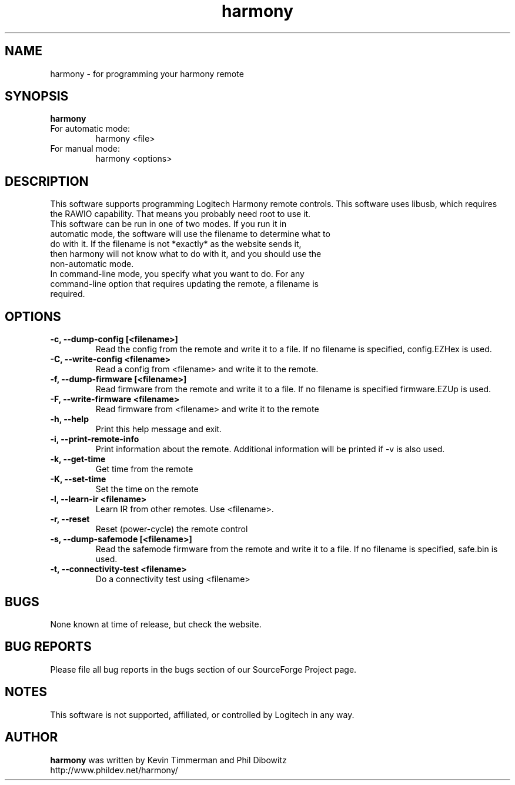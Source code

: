 ."/*
." *  This program is free software; you can redistribute it and/or modify
." *  it under the terms of the GNU General Public License as published by
." *  the Free Software Foundation; either version 3 of the License, or
." *  (at your option) any later version.
." *
." *  This program is distributed in the hope that it will be useful,
." *  but WITHOUT ANY WARRANTY; without even the implied warranty of
." *  MERCHANTABILITY or FITNESS FOR A PARTICULAR PURPOSE.  See the
." *  GNU General Public License for more details.
." *
." *  You should have received a copy of the GNU General Public License along
." *  with this program; if not, write to the Free Software Foundation, Inc.,
." *  51 Franklin Street, Fifth Floor, Boston, MA 02110-1301 USA.
." *
." *  (C) Copyright Kevin Timmerman 2007
." *  (C) Copyright Phil Dibowitz 2007
." */
.TH "harmony" 1
.SH NAME
harmony \- for programming your harmony remote
.SH SYNOPSIS
.B harmony
.TP
For automatic mode:
harmony <file>
.TP
For manual mode:
harmony <options>
.SH DESCRIPTION
This software supports programming Logitech Harmony remote controls.  This software uses libusb, which requires the RAWIO capability. That means you probably need root to use it.
.TP
This software can be run in one of two modes. If you run it in automatic mode, the software will use the filename to determine what to do with it. If the filename is not *exactly* as the website sends it, then harmony will not know what to do with it, and you should use the non-automatic mode.
.TP
In command-line mode, you specify what you want to do. For any command-line option that requires updating the remote, a filename is required.
.SH OPTIONS
.TP
.B \-c, \-\-dump\-config [<filename>]
Read the config from the remote and write it to a file.  If no filename is specified, config.EZHex is used.
.TP
.B \-C, \-\-write\-config <filename>
Read a config from <filename> and write it to the remote.
.TP
.B \-f, \-\-dump\-firmware [<filename>]
Read firmware from the remote and write it to a file.  If no filename is specified firmware.EZUp is used.
.TP
.B \-F, \-\-write\-firmware <filename>
Read firmware from <filename> and write it to the remote
.TP
.B \-h, \-\-help
Print this help message and exit.
.TP
.B \-i, \-\-print\-remote\-info
Print information about the remote. Additional information will be printed if -v is also used.
.TP
.B \-k, \-\-get\-time
Get time from the remote
.TP
.B \-K, \-\-set\-time
Set the time on the remote
.TP
.B \-l, \-\-learn-ir <filename>
Learn IR from other remotes. Use <filename>.
.TP
.B \-r, \-\-reset
Reset (power-cycle) the remote control
.TP
.B \-s, \-\-dump\-safemode [<filename>]
Read the safemode firmware from the remote and write it to a file.  If no filename is specified, safe.bin is used.
.TP
.B \-t, \-\-connectivity\-test <filename>
Do a connectivity test using <filename>
.SH BUGS
None known at time of release, but check the website.
.SH BUG REPORTS
Please file all bug reports in the bugs section of our SourceForge Project page.
.SH NOTES
This software is not supported, affiliated, or controlled by Logitech in any way.
.SH AUTHOR
\fBharmony\fP was written by Kevin Timmerman and Phil Dibowitz
.br
http://www.phildev.net/harmony/
